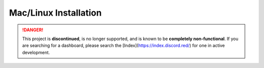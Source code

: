 Mac/Linux Installation
======================

.. danger::
    This project is **discontinued**, is no longer supported, and is known to
    be **completely non-functional**. If you are searching for a dashboard,
    please search the [Index](https://index.discord.red/) for one in active
    development.

.. dropdown:: Outdated install instructions

   .. attention::

      This webserver and it's accompanying cog is built for Red Discord Bot. It will not work with other bots. If you haven’t already, install Red `here <https://docs.discord.red/en/stable/>`__.

   .. warning::

      For safety reasons, do not install Red Dashboard with a root user. If you are unsure how to create a new user on Linux, see `DigitalOcean’s tutorial: How To Create a New Sudo-enabled User <https://www.digitalocean.com/community/tutorials/how-to-create-a-new-sudo-enabled-user-on-ubuntu-20-04-quickstart>`__.

   Welcome to the Mac/Linux Installation Guide for the Red Discord Bot
   Dashboard Webserver. While running the below directions, the following
   is assumed:

   -  You are on a Mac or Linux distribution
   -  You have all pre-requisites of Red Discord Bot installed
   -  You have an instance of Red Discord Bot, set up and initialized

   Installing the pre-requirements
   -------------------------------

   This guide recommends using the same requisites that Red - Discord Bot uses.  To ensure that you have the proper software already installed, consult the installation guide for your operating system `here <https://docs.discord.red/en/stable/install_guides/index.html>`__.

   Creating a virtual environment
   ------------------------------

   Just like for Red - Discord Bot, Red Dashboard requires it's own, separate virtual environment to isolate dependencies.

   You have two options for creating the virtual environment, depending on how you installed Red/Python:

   1. :ref:`using-pyenv-virtualenv` (only available for those who installed ``pyenv`` when installing Red)
   2. :ref:`using-venv` (available to anyone)

   .. _using-pyenv-virtualenv:

   Using pyenv virtualenv
   ~~~~~~~~~~~~~~~~~~~~~~

   Red Dashboard, similar to Red Discord Bot, requires a Python version of at least 3.8.1.  For ease of use, we recommend to use the same exact Python version as you use for Red.

   First, ensure that you are using the correct version of Python:

   .. prompt:: bash

      pyenv version

   Next, create a virtual environment for the Red Dashboard installation:

   .. prompt:: bash

      pyenv virtualenv reddashenv

   .. warning::

      You cannot use your Red Discord Bot virtual environment for Red Dashboard.  The two packages use different versions of the same dependencies and will conflict.

   Finally, enter your virtual environment with this command:

   .. prompt:: bash

      pyenv shell reddashenv

   .. important::

      You must activate the virtual environment with the above command every time you open a new shell to run, install or update Red Dashboard. You can check out other commands like ``pyenv local`` and ``pyenv global`` if you wish to keep the virtualenv activated all the time.

   *You can continue to* :ref:`installing-red-dashboard`.

   .. _using-venv:

   Using venv
   ~~~~~~~~~~

   Red Dashboard, similar to Red Discord Bot, requires a Python version of at least 3.8.1.  For ease of use, we recommend to use the same exact Python version as you use for Red.

   First, create a virtual environment using whatever Python version you use for red.  For example, if Python 3.8 was installed and being used for Red:

   .. prompt:: bash

      python3.8 -m venv ~/reddashenv

   .. warning::

      You cannot use your Red Discord Bot virtual environment for Red Dashboard.  The two packages use different versions of the same dependencies and will conflict.

   Next, enter your virtual environment with this command:

   .. prompt:: bash

      source ~/reddashenv/bin/activate

   .. important::

      You must activate the virtual environment with the above command every time you open a new shell to run, install or update Red Dashboard.

   *You can continue to* :ref:`installing-red-dashboard`.   

   .. _installing-red-dashboard:

   Installing Red Dashboard
   ------------------------

   First, make sure you are in your virtual environment that you set up earlier by running the activation command mentioned above.

   Once you are inside your virtual environment, update setup packages then install:

   .. prompt:: bash
      :prompts: (reddashenv) $

      python -m pip install -U pip setuptools wheel
      python -m pip install -U Red-Dashboard

   *You can continue to* `Installing Companion Cog <../configuration_guides/installing_companion_cog>` *or* `Automatic Startup <systemctl_startup>`.
